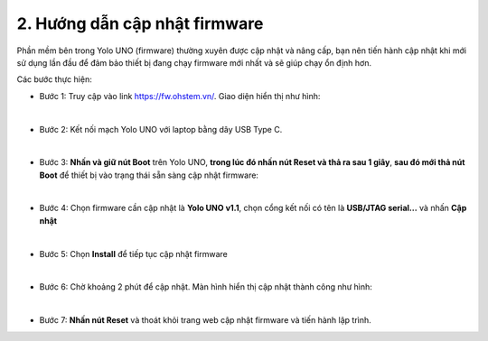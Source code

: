 2. Hướng dẫn cập nhật firmware
===========

Phần mềm bên trong Yolo UNO (firmware) thường xuyên được cập nhật và nâng cấp, bạn nên tiến hành cập nhật khi mới sử dụng lần đầu để đảm bảo thiết bị đang chạy firmware mới nhất và sẽ giúp chạy ổn định hơn. 


Các bước thực hiện: 

- Bước 1: Truy cập vào link `<https://fw.ohstem.vn/>`_. Giao diện hiển thị như hình:

..  image:: images/fw_1.png
    :scale: 60%
    :align: center 
|

- Bước 2: Kết nối mạch Yolo UNO với laptop bằng dây USB Type C. 

..  image:: images/fw_2.png
    :scale: 80%
    :align: center 
|

- Bước 3: **Nhấn và giữ nút Boot** trên Yolo UNO, **trong lúc đó nhấn nút Reset và thả ra sau 1 giây**, **sau đó mới thả nút Boot** để thiết bị vào trạng thái sẵn sàng cập nhật firmware: 

..  image:: images/fw_3.gif
    :scale: 100%
    :align: center 
|

- Bước 4: Chọn firmware cần cập nhật là **Yolo UNO v1.1**, chọn cổng kết nối có tên là **USB/JTAG serial...** và nhấn **Cập nhật**

..  image:: images/fw_4.png
    :scale: 80%
    :align: center 
|

- Bước 5: Chọn **Install** để tiếp tục cập nhật firmware 

..  image:: images/fw_5.png
    :scale: 100%
    :align: center 
|

- Bước 6: Chờ khoảng 2 phút để cập nhật. Màn hình hiển thị cập nhật thành công như hình: 

..  image:: images/fw_6.png
    :scale: 100%
    :align: center 
|

- Bước 7: **Nhấn nút Reset** và thoát khỏi trang web cập nhật firmware và tiến hành lập trình.
